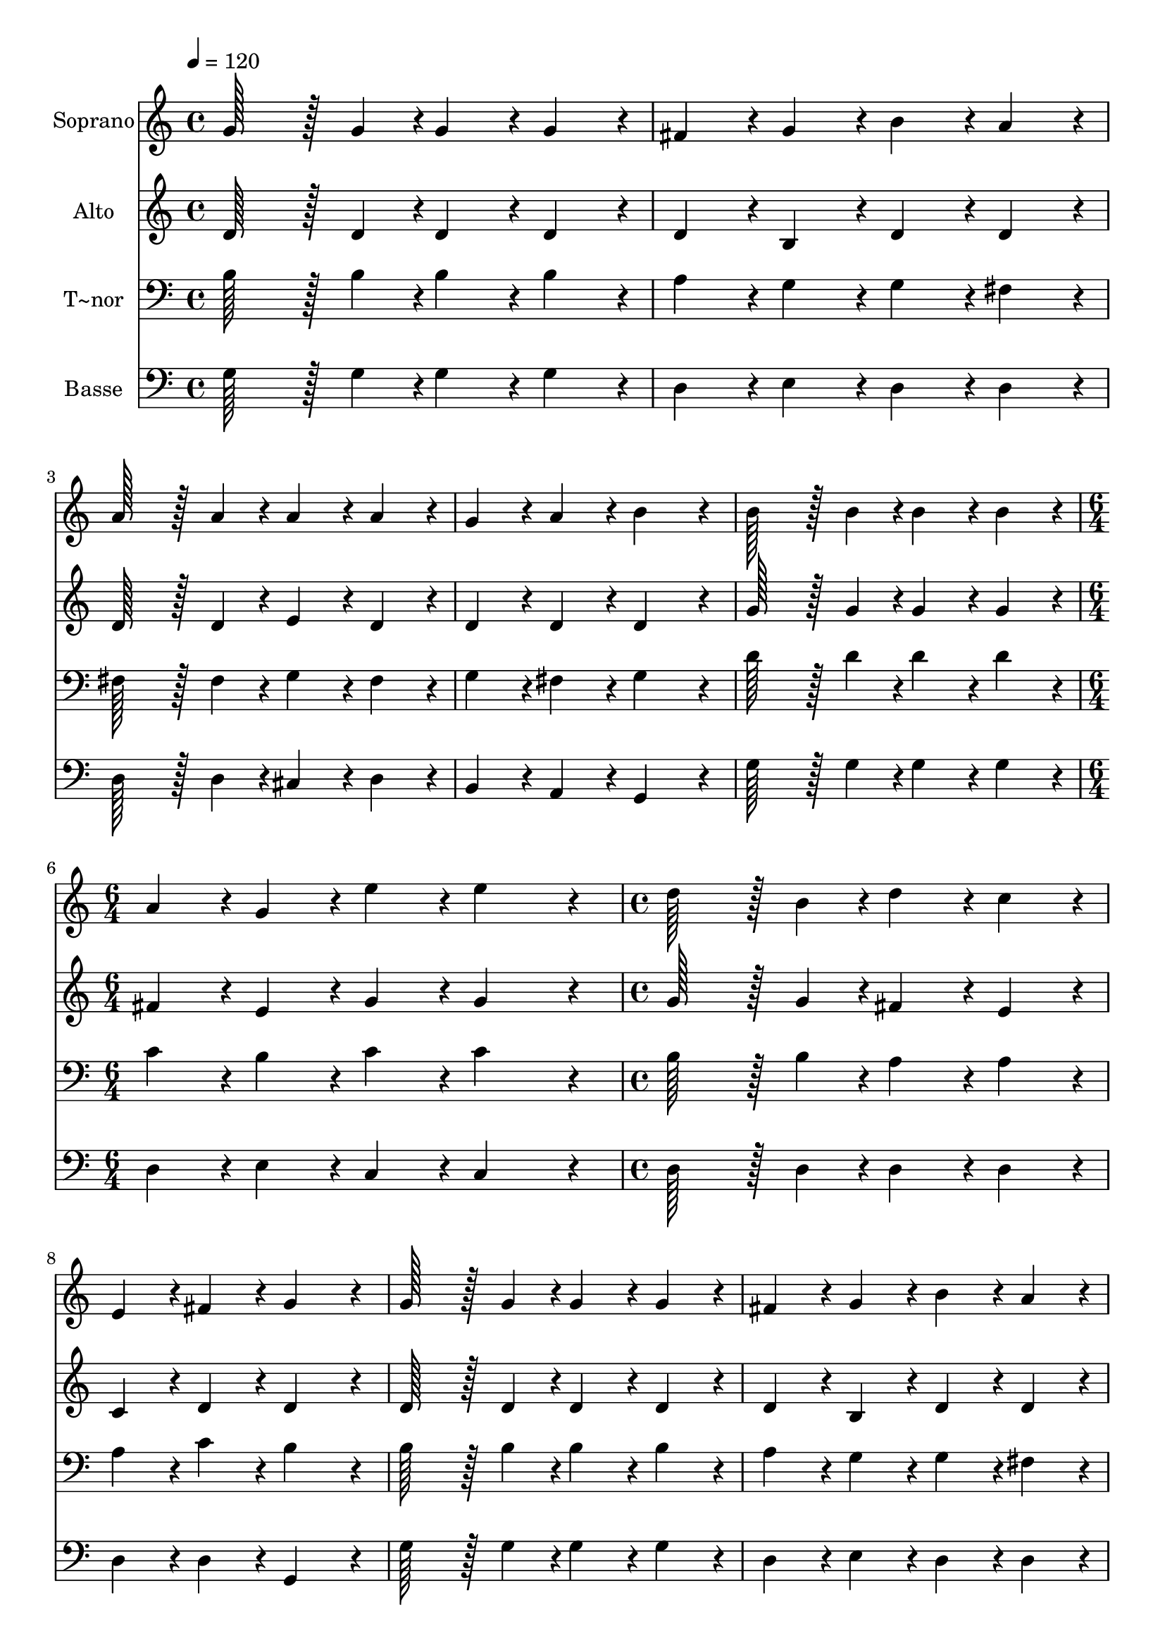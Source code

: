 % Lily was here -- automatically converted by c:/Program Files (x86)/LilyPond/usr/bin/midi2ly.py from output/096.mid
\version "2.14.0"

\layout {
  \context {
    \Voice
    \remove "Note_heads_engraver"
    \consists "Completion_heads_engraver"
    \remove "Rest_engraver"
    \consists "Completion_rest_engraver"
  }
}

trackAchannelA = {
  
  \time 4/4 
  
  \tempo 4 = 120 
  \skip 1*5 
  \time 6/4 
  \skip 1. 
  | % 7
  
  \time 4/4 
  \skip 1*7 
  \time 6/4 
  \skip 1. 
  | % 15
  
  \time 4/4 
  
}

trackA = <<
  \context Voice = voiceA \trackAchannelA
>>


trackBchannelA = {
  
  \set Staff.instrumentName = "Soprano"
  
  \time 4/4 
  
  \tempo 4 = 120 
  \skip 1*5 
  \time 6/4 
  \skip 1. 
  | % 7
  
  \time 4/4 
  \skip 1*7 
  \time 6/4 
  \skip 1. 
  | % 15
  
  \time 4/4 
  
}

trackBchannelB = \relative c {
  g''128*43 r128*5 g4*43/96 r4*5/96 g4*86/96 r4*10/96 g4*86/96 
  r4*10/96 
  | % 2
  fis4*86/96 r4*10/96 g4*86/96 r4*10/96 b4*86/96 r4*10/96 a4*86/96 
  r4*10/96 
  | % 3
  a128*43 r128*5 a4*43/96 r4*5/96 a4*86/96 r4*10/96 a4*86/96 
  r4*10/96 
  | % 4
  g4*86/96 r4*10/96 a4*86/96 r4*10/96 b4*172/96 r4*20/96 
  | % 5
  b128*43 r128*5 b4*43/96 r4*5/96 b4*86/96 r4*10/96 b4*86/96 
  r4*10/96 
  | % 6
  a4*86/96 r4*10/96 g4*86/96 r4*10/96 e'4*86/96 r4*10/96 e4*259/96 
  r4*29/96 d128*43 r128*5 b4*43/96 r4*5/96 
  | % 8
  d4*86/96 r4*10/96 c4*86/96 r4*10/96 e,4*86/96 r4*10/96 fis4*86/96 
  r4*10/96 
  | % 9
  g4*172/96 r4*20/96 g128*43 r128*5 g4*43/96 r4*5/96 
  | % 10
  g4*86/96 r4*10/96 g4*86/96 r4*10/96 fis4*86/96 r4*10/96 g4*86/96 
  r4*10/96 
  | % 11
  b4*86/96 r4*10/96 a4*86/96 r4*10/96 a128*43 r128*5 a4*43/96 
  r4*5/96 
  | % 12
  a4*86/96 r4*10/96 a4*86/96 r4*10/96 g4*86/96 r4*10/96 a4*86/96 
  r4*10/96 
  | % 13
  b4*172/96 r4*20/96 b128*43 r128*5 b4*43/96 r4*5/96 
  | % 14
  b4*86/96 r4*10/96 b4*86/96 r4*10/96 a4*86/96 r4*10/96 g4*86/96 
  r4*10/96 
  | % 15
  e'4*86/96 r4*10/96 e4*259/96 r4*29/96 
  | % 16
  d128*43 r128*5 b4*43/96 r4*5/96 d4*86/96 r4*10/96 c4*86/96 
  r4*10/96 
  | % 17
  e,4*86/96 r4*10/96 fis4*86/96 r4*10/96 g4*172/96 
}

trackB = <<
  \context Voice = voiceA \trackBchannelA
  \context Voice = voiceB \trackBchannelB
>>


trackCchannelA = {
  
  \set Staff.instrumentName = "Alto"
  
  \time 4/4 
  
  \tempo 4 = 120 
  \skip 1*5 
  \time 6/4 
  \skip 1. 
  | % 7
  
  \time 4/4 
  \skip 1*7 
  \time 6/4 
  \skip 1. 
  | % 15
  
  \time 4/4 
  
}

trackCchannelB = \relative c {
  d'128*43 r128*5 d4*43/96 r4*5/96 d4*86/96 r4*10/96 d4*86/96 r4*10/96 
  | % 2
  d4*86/96 r4*10/96 b4*86/96 r4*10/96 d4*86/96 r4*10/96 d4*86/96 
  r4*10/96 
  | % 3
  d128*43 r128*5 d4*43/96 r4*5/96 e4*86/96 r4*10/96 d4*86/96 
  r4*10/96 
  | % 4
  d4*86/96 r4*10/96 d4*86/96 r4*10/96 d4*172/96 r4*20/96 
  | % 5
  g128*43 r128*5 g4*43/96 r4*5/96 g4*86/96 r4*10/96 g4*86/96 
  r4*10/96 
  | % 6
  fis4*86/96 r4*10/96 e4*86/96 r4*10/96 g4*86/96 r4*10/96 g4*259/96 
  r4*29/96 g128*43 r128*5 g4*43/96 r4*5/96 
  | % 8
  fis4*86/96 r4*10/96 e4*86/96 r4*10/96 c4*86/96 r4*10/96 d4*86/96 
  r4*10/96 
  | % 9
  d4*172/96 r4*20/96 d128*43 r128*5 d4*43/96 r4*5/96 
  | % 10
  d4*86/96 r4*10/96 d4*86/96 r4*10/96 d4*86/96 r4*10/96 b4*86/96 
  r4*10/96 
  | % 11
  d4*86/96 r4*10/96 d4*86/96 r4*10/96 d128*43 r128*5 d4*43/96 
  r4*5/96 
  | % 12
  e4*86/96 r4*10/96 d4*86/96 r4*10/96 d4*86/96 r4*10/96 d4*86/96 
  r4*10/96 
  | % 13
  d4*172/96 r4*20/96 g128*43 r128*5 g4*43/96 r4*5/96 
  | % 14
  g4*86/96 r4*10/96 g4*86/96 r4*10/96 fis4*86/96 r4*10/96 e4*86/96 
  r4*10/96 
  | % 15
  g4*86/96 r4*10/96 g4*259/96 r4*29/96 
  | % 16
  g128*43 r128*5 g4*43/96 r4*5/96 fis4*86/96 r4*10/96 e4*86/96 
  r4*10/96 
  | % 17
  c4*86/96 r4*10/96 d4*86/96 r4*10/96 d4*172/96 
}

trackC = <<
  \context Voice = voiceA \trackCchannelA
  \context Voice = voiceB \trackCchannelB
>>


trackDchannelA = {
  
  \set Staff.instrumentName = "T~nor"
  
  \time 4/4 
  
  \tempo 4 = 120 
  \skip 1*5 
  \time 6/4 
  \skip 1. 
  | % 7
  
  \time 4/4 
  \skip 1*7 
  \time 6/4 
  \skip 1. 
  | % 15
  
  \time 4/4 
  
}

trackDchannelB = \relative c {
  b'128*43 r128*5 b4*43/96 r4*5/96 b4*86/96 r4*10/96 b4*86/96 r4*10/96 
  | % 2
  a4*86/96 r4*10/96 g4*86/96 r4*10/96 g4*86/96 r4*10/96 fis4*86/96 
  r4*10/96 
  | % 3
  fis128*43 r128*5 fis4*43/96 r4*5/96 g4*86/96 r4*10/96 fis4*86/96 
  r4*10/96 
  | % 4
  g4*86/96 r4*10/96 fis4*86/96 r4*10/96 g4*172/96 r4*20/96 
  | % 5
  d'128*43 r128*5 d4*43/96 r4*5/96 d4*86/96 r4*10/96 d4*86/96 
  r4*10/96 
  | % 6
  c4*86/96 r4*10/96 b4*86/96 r4*10/96 c4*86/96 r4*10/96 c4*259/96 
  r4*29/96 b128*43 r128*5 b4*43/96 r4*5/96 
  | % 8
  a4*86/96 r4*10/96 a4*86/96 r4*10/96 a4*86/96 r4*10/96 c4*86/96 
  r4*10/96 
  | % 9
  b4*172/96 r4*20/96 b128*43 r128*5 b4*43/96 r4*5/96 
  | % 10
  b4*86/96 r4*10/96 b4*86/96 r4*10/96 a4*86/96 r4*10/96 g4*86/96 
  r4*10/96 
  | % 11
  g4*86/96 r4*10/96 fis4*86/96 r4*10/96 fis128*43 r128*5 fis4*43/96 
  r4*5/96 
  | % 12
  g4*86/96 r4*10/96 fis4*86/96 r4*10/96 g4*86/96 r4*10/96 fis4*86/96 
  r4*10/96 
  | % 13
  g4*172/96 r4*20/96 d'128*43 r128*5 d4*43/96 r4*5/96 
  | % 14
  d4*86/96 r4*10/96 d4*86/96 r4*10/96 c4*86/96 r4*10/96 b4*86/96 
  r4*10/96 
  | % 15
  c4*86/96 r4*10/96 c4*259/96 r4*29/96 
  | % 16
  b128*43 r128*5 b4*43/96 r4*5/96 a4*86/96 r4*10/96 a4*86/96 
  r4*10/96 
  | % 17
  a4*86/96 r4*10/96 c4*86/96 r4*10/96 b4*172/96 
}

trackD = <<

  \clef bass
  
  \context Voice = voiceA \trackDchannelA
  \context Voice = voiceB \trackDchannelB
>>


trackEchannelA = {
  
  \set Staff.instrumentName = "Basse"
  
  \time 4/4 
  
  \tempo 4 = 120 
  \skip 1*5 
  \time 6/4 
  \skip 1. 
  | % 7
  
  \time 4/4 
  \skip 1*7 
  \time 6/4 
  \skip 1. 
  | % 15
  
  \time 4/4 
  
}

trackEchannelB = \relative c {
  g'128*43 r128*5 g4*43/96 r4*5/96 g4*86/96 r4*10/96 g4*86/96 r4*10/96 
  | % 2
  d4*86/96 r4*10/96 e4*86/96 r4*10/96 d4*86/96 r4*10/96 d4*86/96 
  r4*10/96 
  | % 3
  d128*43 r128*5 d4*43/96 r4*5/96 cis4*86/96 r4*10/96 d4*86/96 
  r4*10/96 
  | % 4
  b4*86/96 r4*10/96 a4*86/96 r4*10/96 g4*172/96 r4*20/96 
  | % 5
  g'128*43 r128*5 g4*43/96 r4*5/96 g4*86/96 r4*10/96 g4*86/96 
  r4*10/96 
  | % 6
  d4*86/96 r4*10/96 e4*86/96 r4*10/96 c4*86/96 r4*10/96 c4*259/96 
  r4*29/96 d128*43 r128*5 d4*43/96 r4*5/96 
  | % 8
  d4*86/96 r4*10/96 d4*86/96 r4*10/96 d4*86/96 r4*10/96 d4*86/96 
  r4*10/96 
  | % 9
  g,4*172/96 r4*20/96 g'128*43 r128*5 g4*43/96 r4*5/96 
  | % 10
  g4*86/96 r4*10/96 g4*86/96 r4*10/96 d4*86/96 r4*10/96 e4*86/96 
  r4*10/96 
  | % 11
  d4*86/96 r4*10/96 d4*86/96 r4*10/96 d128*43 r128*5 d4*43/96 
  r4*5/96 
  | % 12
  cis4*86/96 r4*10/96 d4*86/96 r4*10/96 b4*86/96 r4*10/96 a4*86/96 
  r4*10/96 
  | % 13
  g4*172/96 r4*20/96 g'128*43 r128*5 g4*43/96 r4*5/96 
  | % 14
  g4*86/96 r4*10/96 g4*86/96 r4*10/96 d4*86/96 r4*10/96 e4*86/96 
  r4*10/96 
  | % 15
  c4*86/96 r4*10/96 c4*259/96 r4*29/96 
  | % 16
  d128*43 r128*5 d4*43/96 r4*5/96 d4*86/96 r4*10/96 d4*86/96 
  r4*10/96 
  | % 17
  d4*86/96 r4*10/96 d4*86/96 r4*10/96 g,4*172/96 
}

trackE = <<

  \clef bass
  
  \context Voice = voiceA \trackEchannelA
  \context Voice = voiceB \trackEchannelB
>>


\score {
  <<
    \context Staff=trackB \trackA
    \context Staff=trackB \trackB
    \context Staff=trackC \trackA
    \context Staff=trackC \trackC
    \context Staff=trackD \trackA
    \context Staff=trackD \trackD
    \context Staff=trackE \trackA
    \context Staff=trackE \trackE
  >>
  \layout {}
  \midi {}
}
